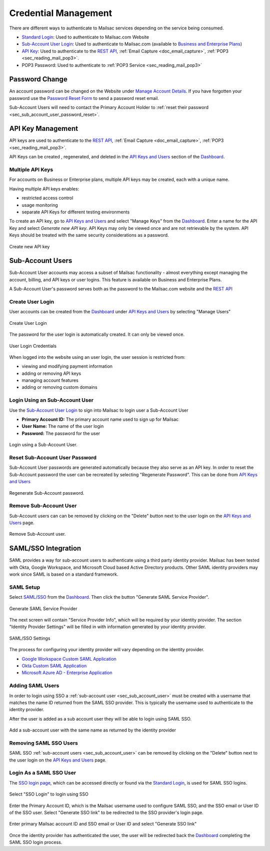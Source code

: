 
.. _Dashboard: https://mailsac.com/dashboard
.. _`Manage Account Details`: https://mailsac.com/account
.. _`REST API`: https://mailsac.com/api
.. _`API Keys and Users`: https://mailsac.com/api-keys
.. _`Sub-Account User Login`: https://mailsac.com/login-api-key
.. _`Standard Login`: https://mailsac.com/login
.. _`Pricing`: https://mailsac.com/pricing
.. _`SAML/SSO`: https://mailsac.com/v2/saml
.. _`SSO login page`: https://mailsac.com/v2/sso

.. _doc_credential_management:

Credential Management
=====================

There are different ways to authenticate to Mailsac services depending
on the service being consumed.

- `Standard Login`_: Used to authenticate to Mailsac.com Website
- `Sub-Account User Login`_: Used to authenticate to Mailsac.com
  (available to `Business and Enterprise Plans <Pricing_>`_)
- `API Key <API Keys and Users_>`_: Used to authenticate to the `REST API`_,
  :ref:`Email Capture <doc_email_capture>`, :ref:`POP3 <sec_reading_mail_pop3>`.
- POP3 Password: Used to authenticate to :ref:`POP3 Service <sec_reading_mail_pop3>`

.. _sec_password_change:

Password Change
---------------

An account password can be changed on the Website under
`Manage Account Details`_. If you have forgotten your password use the
`Password Reset Form <https://mailsac.com/password-reset>`_ to send a password
reset email.

Sub-Account Users will need to contact the Primary Account Holder to :ref:`reset
their password <sec_sub_account_user_password_reset>`.

.. _sec_api_key_management:

API Key Management
------------------

API keys are used to authenticate to the `REST API`_,
:ref:`Email Capture <doc_email_capture>`, :ref:`POP3 <sec_reading_mail_pop3>`.

API Keys can be created , regenerated, and deleted in the `API Keys and Users`_
section of the Dashboard_.

Multiple API Keys
^^^^^^^^^^^^^^^^^

For accounts on Business or Enterprise plans, multiple API keys may be
created, each with a unique name.

Having multiple API keys enables:

* restricted access control
* usage monitoring
* separate API Keys for different testing environments

To create an API key, go to `API Keys and Users`_  and select "Manage Keys"
from the Dashboard_. Enter a name for the API Key and select
*Generate new API key*. API Keys may only be viewed once and are not
retrievable by the system. API Keys should be treated with the same security
considerations as a password.

.. figure:: add_named_key.png
   :align: center
   :width: 400px

   Create new API key

.. _sec_sub_account_user:

Sub-Account Users
-----------------

Sub-Account User accounts may access a subset of Mailsac functionality
- almost everything except managing the account, billing, and API keys or
user logins. This feature is available on Business and Enterprise Plans.

A Sub-Account User's password serves both as the password to the Mailsac.com
website and the `REST API`_

Create User Login
^^^^^^^^^^^^^^^^^

User accounts can be created from the Dashboard_ under
`API Keys and Users`_ by selecting "Manage Users"


.. figure:: create_user_login.png
   :align: center
   :width: 400px

   Create User Login

The password for the user login is automatically created. It can only
be viewed once.

.. figure:: user_login_credentials.png
   :align: center
   :width: 400px

   User Login Credentials

When logged into the website using an user login, the user session
is restricted from:

- viewing and modifying payment information
- adding or removing API keys
- managing account features
- adding or removing custom domains

Login Using an Sub-Account User
^^^^^^^^^^^^^^^^^^^^^^^^^^^^^^^

Use the `Sub-Account User Login`_ to sign into Mailsac to login
user a Sub-Account User

- **Primary Account ID:** The primary account name used to sign up for Mailsac
- **User Name:** The name of the user login
- **Password:** The password for the user

.. figure:: login_using_sub_account_user.png
   :align: center
   :width: 400px

   Login using a Sub-Account User.

.. _sec_sub_account_user_password_reset:

Reset Sub-Account User Password
^^^^^^^^^^^^^^^^^^^^^^^^^^^^^^^

Sub-Account User passwords are generated automatically because they also
serve as an API key. In order to reset the Sub-Account password the user
can be recreated by selecting "Regenerate Password".
This can be done from `API Keys and Users`_

.. figure:: regenerate_sub_account_password.png
   :align: center
   :width: 400px

   Regenerate Sub-Account password.

Remove Sub-Account User
^^^^^^^^^^^^^^^^^^^^^^^

Sub-Account users can can be removed by clicking on the "Delete" button next to
the user login on the `API Keys and Users`_ page.

.. figure:: remove_sub_account.png
   :align: center
   :width: 400px

   Remove Sub-Account user.

SAML/SSO Integration
--------------------

SAML provides a way for sub-account users to authenticate using a third party
identity provider. Mailsac has been tested with Okta, Google Workspace, and
Microsoft Cloud based Active Directory products. Other SAML identity providers
may work since SAML is based on a standard framework.

SAML Setup
^^^^^^^^^^

Select `SAML/SSO`_ from the `Dashboard`_. Then click the button
"Generate SAML Service Provider".

.. figure:: saml/generate_saml.png
   :align: center
   :width: 400px

   Generate SAML Service Provider

The next screen will contain "Service Provider Info", which will be required by
your identity provider. The section "Identity Provider Settings" will be filled
in with information generated by your identity provider.

.. figure:: saml/saml_sso_settings.png
   :align: center
   :width: 400px

   SAML/SSO Settings

The process for configuring your identity provider will vary depending on
the identity provider.

- `Google Workspace Custom SAML Application <https://support.google.com/a/answer/6087519?hl=en>`_
- `Okta Custom SAML Application <https://developer.okta.com/docs/guides/build-sso-integration/saml2/main/>`_
- `Microsoft Azure AD - Enterprise Application <https://docs.microsoft.com/en-us/azure/active-directory/manage-apps/add-application-portal>`_

Adding SAML Users
^^^^^^^^^^^^^^^^^

In order to login using SSO a :ref:`sub-account user <sec_sub_account_user>`
must be created with a username that matches the name ID returned from the SAML SSO
provider. This is typically the username used to authenticate to the
identity provider.

After the user is added as a sub account user they will be able to login
using SAML SSO.

.. figure:: saml/saml_sub_account.png
   :align: center
   :width: 400px

   Add a sub-account user with the same name as returned by the identity provider

Removing SAML SSO Users
^^^^^^^^^^^^^^^^^^^^^^^

SAML SSO :ref:`sub-account users <sec_sub_account_user>` can be removed by
clicking on the "Delete" button next to the user login on the `API Keys and Users`_
page.

Login As a SAML SSO User
^^^^^^^^^^^^^^^^^^^^^^^^

The `SSO login page`_, which can be accessed directly or found via the
`Standard Login`_, is used for SAML SSO logins.

.. figure:: saml/sso_standard_login.png
   :align: center
   :width: 400px

   Select "SSO Login" to login using SSO

Enter the Primary Account ID, which is the Mailsac username used to configure
SAML SSO, and the SSO email or User ID of the SSO user. Select
"Generate SSO link" to be redirected to the SSO provider's login page.

.. figure:: saml/saml_login_page.png
   :align: center
   :width: 400px

   Enter primary Mailsac account ID and SSO email or User ID and select "Generate SSO link"

Once the identity provider has authenticated the user, the user will be
redirected back the `Dashboard`_ completing the SAML SSO login process.
